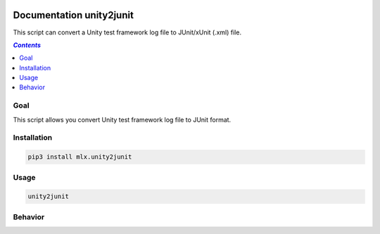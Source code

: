 .. image:: https://img.shields.io/badge/License-Apache%202.0-blue.svg
    :target: https://opensource.org/licenses/Apache-2.0
    :alt: Apache 2.0 License

.. image:: https://badge.fury.io/py/mlx.unity2junit.svg
    :target: https://badge.fury.io/py/mlx.unity2junit
    :alt: PyPI packaged release

.. image:: https://github.com/melexis/unity2junit/actions/workflows/python-package.yml/badge.svg?branch=main
    :target: https://github.com/melexis/unity2junit/actions/workflows/python-package.yml
    :alt: Build status

.. image:: https://img.shields.io/badge/Documentation-published-brightgreen.svg
    :target: https://melexis.github.io/unity2junit/
    :alt: Documentation

.. image:: https://codecov.io/gh/melexis/unity2junit/coverage.svg
    :target: https://codecov.io/gh/melexis/unity2junit
    :alt: Code Coverage

.. image:: https://img.shields.io/badge/contributions-welcome-brightgreen.svg
    :target: https://github.com/melexis/unity2junit/issues
    :alt: Contributions welcome

=========================
Documentation unity2junit
=========================

This script can convert a Unity test framework log file to JUnit/xUnit (.xml) file.

.. contents:: `Contents`
    :depth: 2
    :local:

----
Goal
----

This script allows you convert Unity test framework log file to JUnit format.

------------
Installation
------------

.. code-block:: console

    pip3 install mlx.unity2junit

-----
Usage
-----

.. code-block:: console

    unity2junit


--------
Behavior
--------

